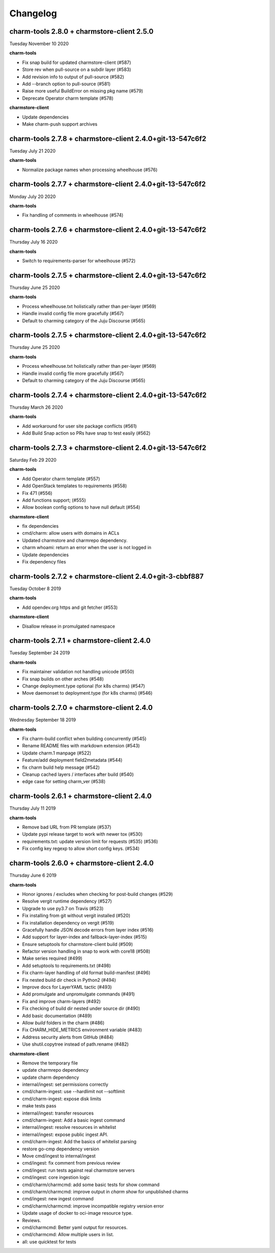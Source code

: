 Changelog
=========

charm-tools 2.8.0 + charmstore-client 2.5.0
^^^^^^^^^^^^^^^^^^^^^^^^^^^^^^^^^^^^^^^^^^^
Tuesday November 10 2020

**charm-tools**

* Fix snap build for updated charmstore-client (#587)
* Store rev when pull-source on a subdir layer (#583)
* Add revision info to output of pull-source (#582)
* Add --branch option to pull-source (#581)
* Raise more useful BuildError on missing pkg name (#579)
* Deprecate Operator charm template (#578)

**charmstore-client**

* Update dependencies
* Make charm-push support archives

charm-tools 2.7.8 + charmstore-client 2.4.0+git-13-547c6f2
^^^^^^^^^^^^^^^^^^^^^^^^^^^^^^^^^^^^^^^^^^^^^^^^^^^^^^^^^^
Tuesday July 21 2020

**charm-tools**

* Normalize package names when processing wheelhouse (#576)

charm-tools 2.7.7 + charmstore-client 2.4.0+git-13-547c6f2
^^^^^^^^^^^^^^^^^^^^^^^^^^^^^^^^^^^^^^^^^^^^^^^^^^^^^^^^^^
Monday July 20 2020

**charm-tools**

* Fix handling of comments in wheelhouse (#574)

charm-tools 2.7.6 + charmstore-client 2.4.0+git-13-547c6f2
^^^^^^^^^^^^^^^^^^^^^^^^^^^^^^^^^^^^^^^^^^^^^^^^^^^^^^^^^^
Thursday July 16 2020

**charm-tools**

* Switch to requirements-parser for wheelhouse (#572)

charm-tools 2.7.5 + charmstore-client 2.4.0+git-13-547c6f2
^^^^^^^^^^^^^^^^^^^^^^^^^^^^^^^^^^^^^^^^^^^^^^^^^^^^^^^^^^
Thursday June 25 2020

**charm-tools**

* Process wheelhouse.txt holistically rather than per-layer (#569)
* Handle invalid config file more gracefully (#567)
* Default to charming category of the Juju Discourse (#565)

charm-tools 2.7.5 + charmstore-client 2.4.0+git-13-547c6f2
^^^^^^^^^^^^^^^^^^^^^^^^^^^^^^^^^^^^^^^^^^^^^^^^^^^^^^^^^^
Thursday June 25 2020

**charm-tools**

* Process wheelhouse.txt holistically rather than per-layer (#569)
* Handle invalid config file more gracefully (#567)
* Default to charming category of the Juju Discourse (#565)

charm-tools 2.7.4 + charmstore-client 2.4.0+git-13-547c6f2
^^^^^^^^^^^^^^^^^^^^^^^^^^^^^^^^^^^^^^^^^^^^^^^^^^^^^^^^^^
Thursday March 26 2020

**charm-tools**

* Add workaround for user site package conflicts (#561)
* Add Build Snap action so PRs have snap to test easily (#562)

charm-tools 2.7.3 + charmstore-client 2.4.0+git-13-547c6f2
^^^^^^^^^^^^^^^^^^^^^^^^^^^^^^^^^^^^^^^^^^^^^^^^^^^^^^^^^^
Saturday Feb 29 2020

**charm-tools**

* Add Operator charm template (#557)
* Add OpenStack templates to requirements (#558)
* Fix 471 (#556)
* Add functions support; (#555)
* Allow boolean config options to have null default (#554)

**charmstore-client**

* fix dependencies
* cmd/charm: allow users with domains in ACLs
* Updated charmstore and charmrepo dependency.
* charm whoami: return an error when the user is not logged in
* Update dependencies
* Fix dependency files

charm-tools 2.7.2 + charmstore-client 2.4.0+git-3-cbbf887
^^^^^^^^^^^^^^^^^^^^^^^^^^^^^^^^^^^^^^^^^^^^^^^^^^^^^^^^^
Tuesday October 8 2019

**charm-tools**

* Add opendev.org https and git fetcher (#553)

**charmstore-client**

* Disallow release in promulgated namespace

charm-tools 2.7.1 + charmstore-client 2.4.0
^^^^^^^^^^^^^^^^^^^^^^^^^^^^^^^^^^^^^^^^^^^
Tuesday September 24 2019

**charm-tools**

* Fix maintainer validation not handling unicode (#550)
* Fix snap builds on other arches (#548)
* Change deployment.type optional (for k8s charms) (#547)
* Move daemonset to deployment.type (for k8s charms) (#546)


charm-tools 2.7.0 + charmstore-client 2.4.0
^^^^^^^^^^^^^^^^^^^^^^^^^^^^^^^^^^^^^^^^^^^
Wednesday September 18 2019

**charm-tools**

* Fix charm-build conflict when building concurrently (#545)
* Rename README files with markdown extension (#543)
* Update charm.1 manpage (#522)
* Feature/add deployment field2metadata (#544)
* fix charm build help message (#542)
* Cleanup cached layers / interfaces after build (#540)
* edge case for setting charm_ver (#538)


charm-tools 2.6.1 + charmstore-client 2.4.0
^^^^^^^^^^^^^^^^^^^^^^^^^^^^^^^^^^^^^^^^^^^
Thursday July 11 2019

**charm-tools**

* Remove bad URL from PR template (#537)
* Update pypi release target to work with newer tox (#530)
* requirements.txt: update version limit for requests (#535) (#536)
* Fix config key regexp to allow short config keys. (#534)


charm-tools 2.6.0 + charmstore-client 2.4.0
^^^^^^^^^^^^^^^^^^^^^^^^^^^^^^^^^^^^^^^^^^^
Thursday June 6 2019

**charm-tools**

* Honor ignores / excludes when checking for post-build changes (#529)
* Resolve vergit runtime dependency (#527)
* Upgrade to use py3.7 on Travis (#523)
* Fix installing from git without vergit installed (#520)
* Fix installation dependency on vergit (#519)
* Gracefully handle JSON decode errors from layer index (#516)
* Add support for layer-index and fallback-layer-index (#515)
* Ensure setuptools for charmstore-client build (#509)
* Refactor version handling in snap to work with core18 (#508)
* Make series required (#499)
* Add setuptools to requirements.txt (#498)
* Fix charm-layer handling of old format build-manifest (#496)
* Fix nested build dir check in Python2 (#494)
* Improve docs for LayerYAML tactic (#493)
* Add promulgate and unpromulgate commands (#491)
* Fix and improve charm-layers (#492)
* Fix checking of build dir nested under source dir (#490)
* Add basic documentation (#489)
* Allow `build` folders in the charm (#486)
* Fix CHARM_HIDE_METRICS environment variable (#483)
* Address security alerts from GitHub (#484)
* Use shutil.copytree instead of path.rename (#482)

**charmstore-client**

* Remove the temporary file
* update charmrepo dependency
* update charm dependency
* internal/ingest: set permissions correctly
* cmd/charm-ingest: use --hardlimit not --softlimit
* cmd/charm-ingest: expose disk limits
* make tests pass
* internal/ingest: transfer resources
* cmd/charm-ingest: Add a basic ingest command
* internal/ingest: resolve resources in whitelist
* internal/ingest: expose public ingest API.
* cmd/charm-ingest: Add the basics of whitelist parsing
* restore go-cmp dependency version
* Move cmd/ingest to internal/ingest
* cmd/ingest: fix comment from previous review
* cmd/ingest: run tests against real charmstore servers
* cmd/ingest: core ingestion logic
* cmd/charm/charmcmd: add some basic tests for show command
* cmd/charm/charmcmd: improve output in `charm show` for unpublished charms
* cmd/ingest: new ingest command
* cmd/charm/charmcmd: improve incompatible registry version error
* Update usage of docker to oci-image resource type.
* Reviews.
* cmd/charmcmd: Better yaml output for resources.
* cmd/charmcmd: Allow multiple users in list.
* all: use quicktest for tests

